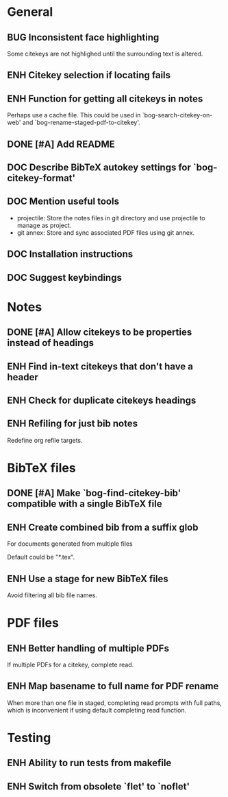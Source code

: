 #+typ_todo: BUG(b) ENH(e) DOC(d) | DONE(n) CANCELED(c@)
#+tags: maybe


* General

** BUG Inconsistent face highlighting

Some citekeys are not highlighed until the surrounding text is altered.

** ENH Citekey selection if locating fails

** ENH Function for getting all citekeys in notes

Perhaps use a cache file. This could be used in
`bog-search-citekey-on-web' and `bog-rename-staged-pdf-to-citekey'.

** DONE [#A] Add README
   CLOSED: [2014-02-03 Mon 01:53]

** DOC Describe BibTeX autokey settings for `bog-citekey-format'

** DOC Mention useful tools

- projectile: Store the notes files in git directory and use projectile
  to manage as project.
- git annex: Store and sync associated PDF files using git annex.

** DOC Installation instructions

** DOC Suggest keybindings

* Notes

** DONE [#A] Allow citekeys to be properties instead of headings
   CLOSED: [2014-02-06 Thu 00:31]

** ENH Find in-text citekeys that don't have a header

** ENH Check for duplicate citekeys headings

** ENH Refiling for just bib notes

Redefine org refile targets.

* BibTeX files

** DONE [#A] Make `bog-find-citekey-bib' compatible with a single BibTeX file
   CLOSED: [2014-02-07 Fri 01:16]

** ENH Create combined bib from a suffix glob

For documents generated from multiple files

Default could be "*.tex".

** ENH Use a stage for new BibTeX files

Avoid filtering all bib file names.

* PDF files

** ENH Better handling of multiple PDFs

If multiple PDFs for a citekey, complete read.

** ENH Map basename to full name for PDF rename

When more than one file in staged, completing read prompts with full
paths, which is inconvenient if using default completing read function.

* Testing

** ENH Ability to run tests from makefile

** ENH Switch from obsolete `flet' to `noflet'
